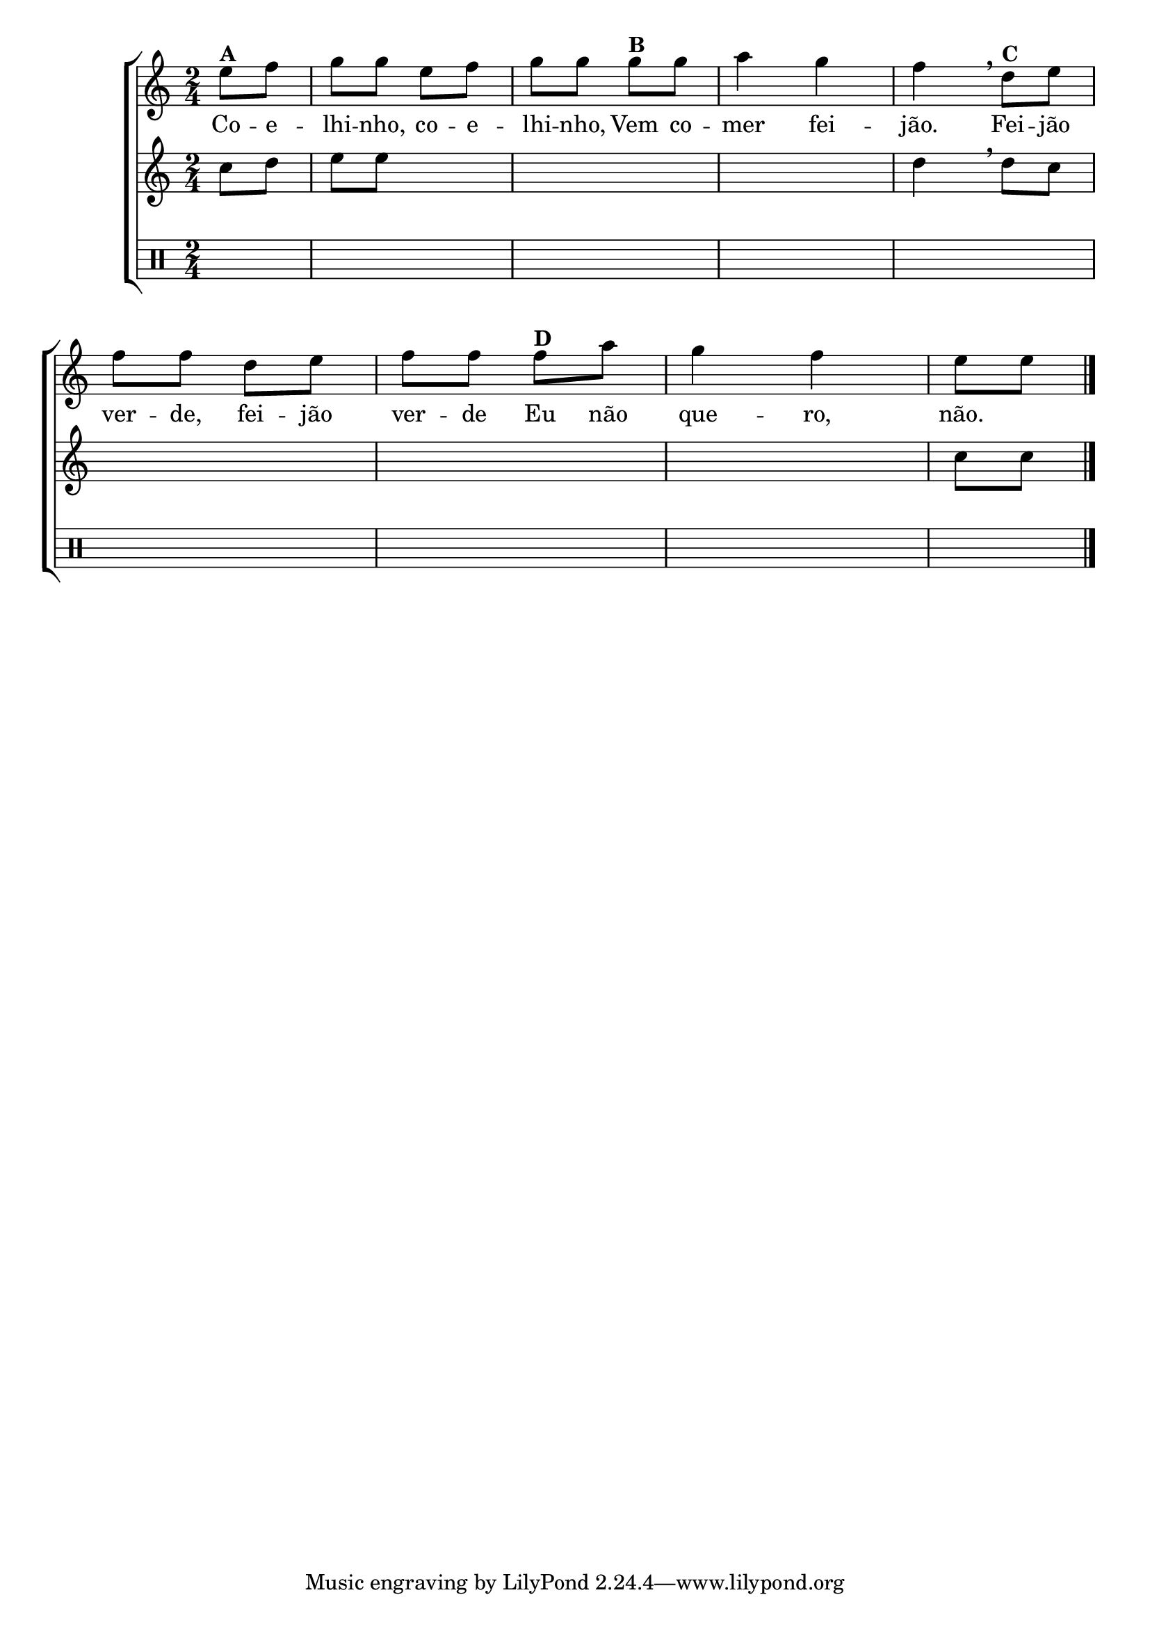 %-*- coding: utf-8 -*-

\version "2.16.0"

%\header {title = "coelhinho"}

\new ChoirStaff <<
<<
\relative c'
<<
\new Staff{
\transpose c bes' {
\override Score.BarNumber #'transparent = ##t
\key d \major
\time 2/4
\partial 4
	
fis8^\markup {\bold {A}} g a a fis g a a 
a^\markup {\bold {B}} a b4 a g
\breathe
e8^\markup {\bold {C}} fis g g e fis g g
g^\markup {\bold {D}} b
a4 g fis8 fis  
\bar "|."

}
}

\context Lyrics = mainlyrics \lyricmode {
	Co8 -- e -- lhi -- nho, co -- e -- lhi -- nho,
	Vem co -- mer4 fei -- jão.
	Fei8 -- jão ver -- de, fei -- jão ver -- de
	Eu não que4 -- ro, não.
}


>>

\new Staff {
\transpose c bes' {
\key d \major
\time 2/4
\partial 4
d8 e fis fis s4 \skip 1 e4 
\breathe
e8 d \skip 2*3 d8 d
}
}

\new Staff {
\clef percussion
\partial 4
\hideNotes
e8 e e c d e \skip 1 e4 
c8 b c e d c \skip 1 \skip 4
	
}


>>

>>
